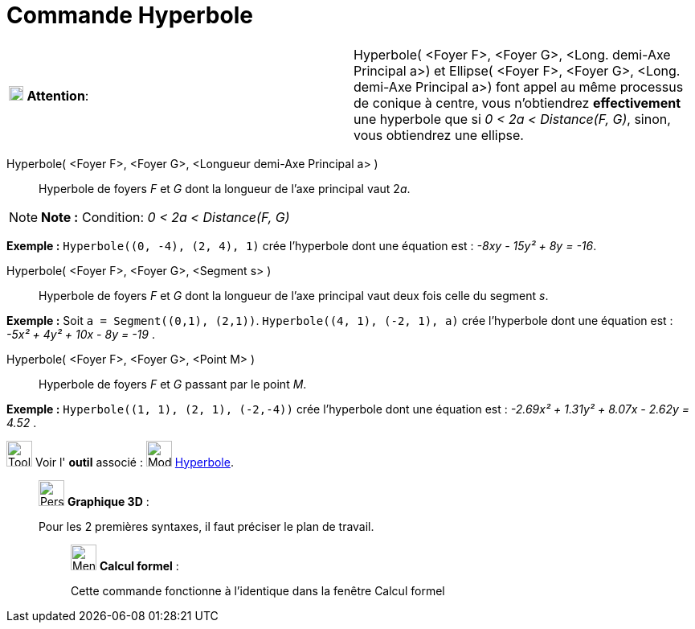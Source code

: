 = Commande Hyperbole
:page-en: commands/Hyperbola
ifdef::env-github[:imagesdir: /fr/modules/ROOT/assets/images]

[width="100%",cols="50%,50%",]
|===
|image:18px-Attention.png[Attention,title="Attention",width=18,height=18] *Attention*: a|
Hyperbole( [.small]#<Foyer F>, <Foyer G>, <Long. demi-Axe Principal a>#) et Ellipse( [.small]#<Foyer F>, <Foyer G>,
<Long. demi-Axe Principal a>#) font appel au même processus de conique à centre, vous n'obtiendrez *effectivement* une
hyperbole que si [.underline]#_0 < 2a < Distance(F, G)_#, sinon, vous obtiendrez une ellipse.

|===

Hyperbole( <Foyer F>, <Foyer G>, <Longueur demi-Axe Principal a> )::
  Hyperbole de foyers _F_ et _G_ dont la longueur de l’axe principal vaut 2__a__.

[NOTE]
====

*Note :* Condition: _0 < 2a < Distance(F, G)_

====

[EXAMPLE]
====

*Exemple :* `++Hyperbole((0, -4), (2, 4), 1)++` crée l'hyperbole dont une équation est : _-8xy - 15y² + 8y = -16_.

====

Hyperbole( <Foyer F>, <Foyer G>, <Segment s> )::
  Hyperbole de foyers _F_ et _G_ dont la longueur de l’axe principal vaut deux fois celle du segment _s_.

[EXAMPLE]
====

*Exemple :* Soit `++a = Segment((0,1), (2,1))++`. `++Hyperbole((4, 1), (-2, 1), a)++` crée l'hyperbole dont une équation
est : _-5x² + 4y² + 10x - 8y = -19_ .

====

Hyperbole( <Foyer F>, <Foyer G>, <Point M> )::
  Hyperbole de foyers _F_ et _G_ passant par le point _M_.

[EXAMPLE]
====

*Exemple :* `++Hyperbole((1, 1), (2, 1), (-2,-4))++` crée l'hyperbole dont une équation est : _-2.69x² + 1.31y² + 8.07x
- 2.62y = 4.52_ .

====

image:Tool_tool.png[Tool tool.png,width=32,height=32] Voir l' *outil* associé : image:32px-Mode_hyperbola3.svg.png[Mode
hyperbola3.svg,width=32,height=32] xref:/tools/Hyperbole.adoc[Hyperbole].

_____________________________________________________________

image:32px-Perspectives_algebra_3Dgraphics.svg.png[Perspectives algebra 3Dgraphics.svg,width=32,height=32] *Graphique
3D* :

Pour les 2 premières syntaxes, il faut préciser le plan de travail.

____________________________________________________________

image:32px-Menu_view_cas.svg.png[Menu view cas.svg,width=32,height=32] *Calcul formel* :

Cette commande fonctionne à l'identique dans la fenêtre Calcul formel
